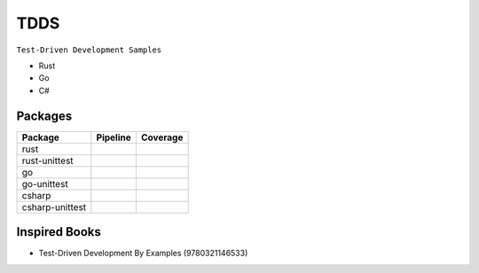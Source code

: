 TDDS
========

``Test-Driven Development Samples``

* Rust
* Go
* C#


Packages
--------

.. |rust-pipeline| image:: https://gitlab.com/grauwoelfchen/tdds/badges/rust/pipeline.svg
   :target: https://gitlab.com/grauwoelfchen/tdds/commits/rust

.. |rust-coverage| image:: https://gitlab.com/grauwoelfchen/tdds/badges/rust/coverage.svg
   :target: https://gitlab.com/grauwoelfchen/tdds/commits/rust

.. |rust-unittest-pipeline| image:: https://gitlab.com/grauwoelfchen/tdds/badges/rust-unittest/pipeline.svg
   :target: https://gitlab.com/grauwoelfchen/tdds/commits/rust-unittest

.. |rust-unittest-coverage| image:: https://gitlab.com/grauwoelfchen/tdds/badges/rust-unittest/coverage.svg
   :target: https://gitlab.com/grauwoelfchen/tdds/commits/rust-unittest

.. |go-unittest-pipeline| image:: https://gitlab.com/grauwoelfchen/tdds/badges/go-unittest/pipeline.svg
   :target: https://gitlab.com/grauwoelfchen/tdds/commits/go-unittest

.. |go-unittest-coverage| image:: https://gitlab.com/grauwoelfchen/tdds/badges/go-unittest/coverage.svg
   :target: https://gitlab.com/grauwoelfchen/tdds/commits/go-unittest

.. |csharp-pipeline| image:: https://gitlab.com/grauwoelfchen/tdds/badges/csharp/pipeline.svg
   :target: https://gitlab.com/grauwoelfchen/tdds/commits/csharp

.. |csharp-coverage| image:: https://gitlab.com/grauwoelfchen/tdds/badges/csharp/coverage.svg
   :target: https://gitlab.com/grauwoelfchen/tdds/commits/csharp

.. |csharp-unittest-pipeline| image:: https://gitlab.com/grauwoelfchen/tdds/badges/csharp-unittest/pipeline.svg
   :target: https://gitlab.com/grauwoelfchen/tdds/commits/csharp-unittest

.. |csharp-unittest-coverage| image:: https://gitlab.com/grauwoelfchen/tdds/badges/csharp-unittest/coverage.svg
   :target: https://gitlab.com/grauwoelfchen/tdds/commits/csharp-unittest


+-----------------+----------------------------+----------------------------+
| Package         | Pipeline                   | Coverage                   |
+=================+============================+============================+
| rust            | |rust-pipeline|            | |rust-coverage|            |
+-----------------+----------------------------+----------------------------+
| rust-unittest   | |rust-unittest-pipeline|   | |rust-unittest-coverage|   |
+-----------------+----------------------------+----------------------------+
| go              |                            |                            |
+-----------------+----------------------------+----------------------------+
| go-unittest     | |go-unittest-pipeline|     | |go-unittest-coverage|     |
+-----------------+----------------------------+----------------------------+
| csharp          | |csharp-pipeline|          | |csharp-pipeline|          |
+-----------------+----------------------------+----------------------------+
| csharp-unittest | |csharp-unittest-pipeline| | |csharp-unittest-coverage| |
+-----------------+----------------------------+----------------------------+


Inspired Books
--------------

* Test-Driven Development By Examples (9780321146533)
